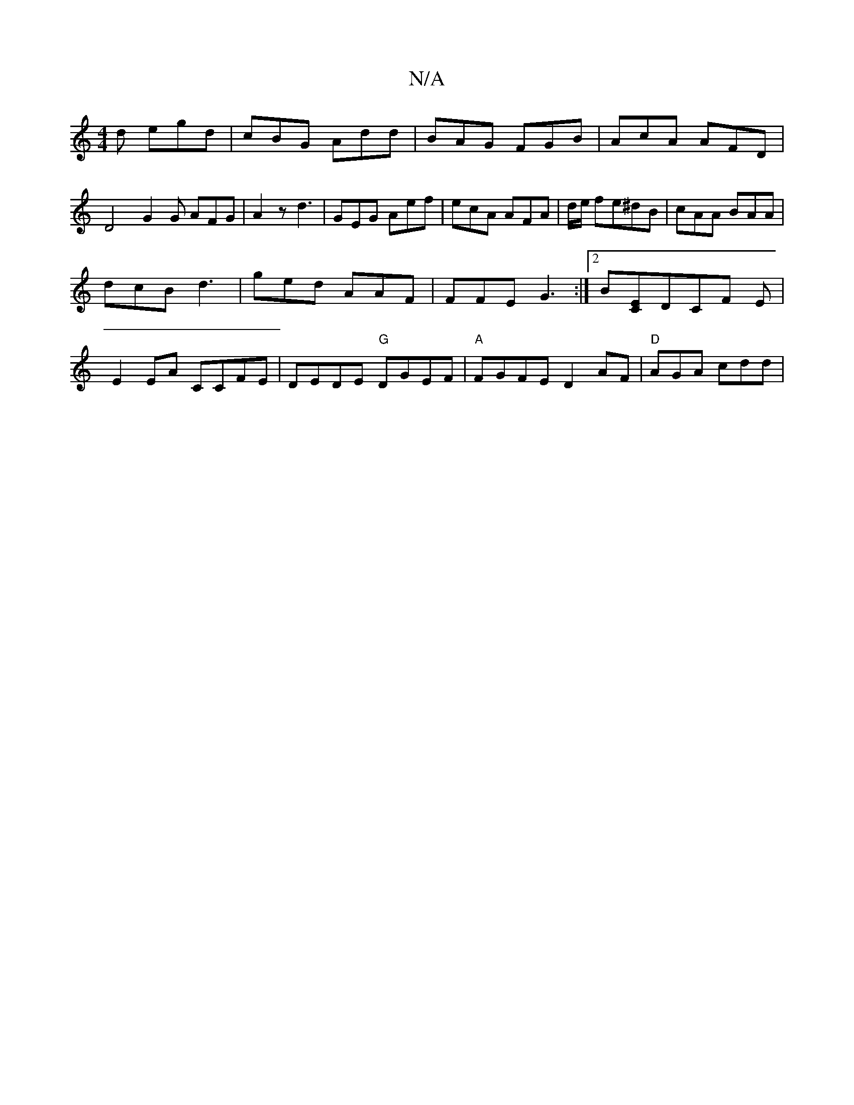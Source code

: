 X:1
T:N/A
M:4/4
R:N/A
K:Cmajor
d egd | cBG Add | BAG FGB | AcA AFD | D4 G2G AFG | A2 z d3 | GEG Aef | ecA AFA | d/e/ fe^dB | cAA BAA |
dcB d3 | ged AAF | FFE G3 :|[2 B[EC]DCF E |
E2 EA CCFE|DEDE "G"DGEF|"A"FGFE D2AF | "D"AGA cdd|"C